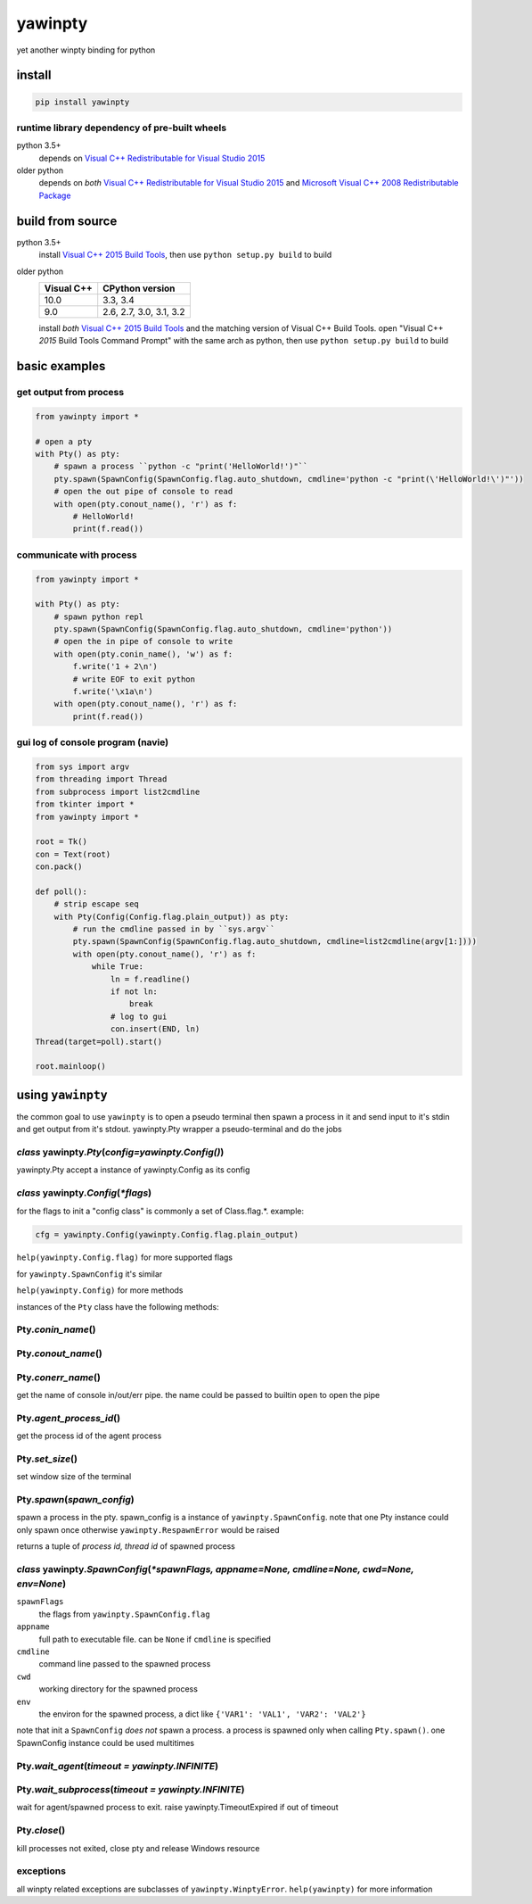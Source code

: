 ========
yawinpty
========
yet another winpty binding for python

.. image:: https://ci.appveyor.com/api/projects/status/vaa9vkgs8ihivyg9?svg=true
  :target: https://ci.appveyor.com/project/TitanSnow/yawinpty
  :alt: Build status
.. image:: https://img.shields.io/github/license/PSoWin/yawinpty.svg
  :target: LICENSE
  :alt: LICENSE
.. image:: https://img.shields.io/pypi/v/yawinpty.svg
  :target: https://pypi.org/project/yawinpty
  :alt: PyPI version
.. image:: https://img.shields.io/pypi/status/yawinpty.svg
  :target: https://pypi.org/project/yawinpty
  :alt: Development status
.. image:: https://img.shields.io/pypi/dm/yawinpty.svg
  :target: https://pypi.org/project/yawinpty
  :alt: Download per month
.. image:: https://img.shields.io/pypi/wheel/yawinpty.svg
  :target: https://pypi.org/project/yawinpty
  :alt: wheel
.. image:: https://img.shields.io/pypi/pyversions/yawinpty.svg
  :target: https://pypi.org/project/yawinpty
  :alt: Support python versions

install
=======

.. code-block:: bash

  pip install yawinpty

runtime library dependency of pre-built wheels
>>>>>>>>>>>>>>>>>>>>>>>>>>>>>>>>>>>>>>>>>>>>>>

python 3.5+
  depends on `Visual C++ Redistributable for Visual Studio 2015`_

older python
  depends on *both* `Visual C++ Redistributable for Visual Studio 2015`_ and `Microsoft Visual C++ 2008 Redistributable Package`_

.. _`Visual C++ Redistributable for Visual Studio 2015`: https://www.microsoft.com/en-us/download/details.aspx?id=48145
.. _`Microsoft Visual C++ 2008 Redistributable Package`: https://www.microsoft.com/en-us/download/details.aspx?id=5582

build from source
=================

python 3.5+
  install `Visual C++ 2015 Build Tools`_, then use ``python setup.py build`` to build

older python
  +----------+-----------------------+
  |Visual C++|CPython version        |
  +==========+=======================+
  |10.0      |3.3, 3.4               |
  +----------+-----------------------+
  |9.0       |2.6, 2.7, 3.0, 3.1, 3.2|
  +----------+-----------------------+

  install *both* `Visual C++ 2015 Build Tools`_ and the matching version of Visual C++ Build Tools. open "Visual C++ *2015* Build Tools Command Prompt" with the same arch as python, then use ``python setup.py build`` to build

.. _`Visual C++ 2015 Build Tools`: http://landinghub.visualstudio.com/visual-cpp-build-tools

basic examples
==============

get output from process
>>>>>>>>>>>>>>>>>>>>>>>

.. code-block:: python

  from yawinpty import *

  # open a pty
  with Pty() as pty:
      # spawn a process ``python -c "print('HelloWorld!')"``
      pty.spawn(SpawnConfig(SpawnConfig.flag.auto_shutdown, cmdline='python -c "print(\'HelloWorld!\')"'))
      # open the out pipe of console to read
      with open(pty.conout_name(), 'r') as f:
          # HelloWorld!
          print(f.read())

communicate with process
>>>>>>>>>>>>>>>>>>>>>>>>

.. code-block:: python

  from yawinpty import *

  with Pty() as pty:
      # spawn python repl
      pty.spawn(SpawnConfig(SpawnConfig.flag.auto_shutdown, cmdline='python'))
      # open the in pipe of console to write
      with open(pty.conin_name(), 'w') as f:
          f.write('1 + 2\n')
          # write EOF to exit python
          f.write('\x1a\n')
      with open(pty.conout_name(), 'r') as f:
          print(f.read())

gui log of console program (navie)
>>>>>>>>>>>>>>>>>>>>>>>>>>>>>>>>>>

.. code-block:: python

  from sys import argv
  from threading import Thread
  from subprocess import list2cmdline
  from tkinter import *
  from yawinpty import *

  root = Tk()
  con = Text(root)
  con.pack()

  def poll():
      # strip escape seq
      with Pty(Config(Config.flag.plain_output)) as pty:
          # run the cmdline passed in by ``sys.argv``
          pty.spawn(SpawnConfig(SpawnConfig.flag.auto_shutdown, cmdline=list2cmdline(argv[1:])))
          with open(pty.conout_name(), 'r') as f:
              while True:
                  ln = f.readline()
                  if not ln:
                      break
                  # log to gui
                  con.insert(END, ln)
  Thread(target=poll).start()

  root.mainloop()

using ``yawinpty``
==================

the common goal to use ``yawinpty`` is to open a pseudo terminal then spawn a process in it and send input to it's stdin and get output from it's stdout. yawinpty.Pty wrapper a pseudo-terminal and do the jobs

*class* yawinpty.\ *Pty*\ (*config=yawinpty.Config()*)
>>>>>>>>>>>>>>>>>>>>>>>>>>>>>>>>>>>>>>>>>>>>>>>>>>>>>>

yawinpty.Pty accept a instance of yawinpty.Config as its config

*class* yawinpty.\ *Config*\ (:emphasis:`\*flags`)
>>>>>>>>>>>>>>>>>>>>>>>>>>>>>>>>>>>>>>>>>>>>>>>>>>>>

for the flags to init a "config class" is commonly a set of Class.flag.\*. example\:

.. code-block:: python

  cfg = yawinpty.Config(yawinpty.Config.flag.plain_output)

``help(yawinpty.Config.flag)`` for more supported flags

for ``yawinpty.SpawnConfig`` it's similar

``help(yawinpty.Config)`` for more methods

instances of the ``Pty`` class have the following methods\:

Pty.\ *conin_name*\ ()
>>>>>>>>>>>>>>>>>>>>>>

Pty.\ *conout_name*\ ()
>>>>>>>>>>>>>>>>>>>>>>>

Pty.\ *conerr_name*\ ()
>>>>>>>>>>>>>>>>>>>>>>>

get the name of console in/out/err pipe. the name could be passed to builtin ``open`` to open the pipe

Pty.\ *agent_process_id*\ ()
>>>>>>>>>>>>>>>>>>>>>>>>>>>>

get the process id of the agent process

Pty.\ *set_size*\ ()
>>>>>>>>>>>>>>>>>>>>

set window size of the terminal

Pty.\ *spawn*\ (\ *spawn_config*\ )
>>>>>>>>>>>>>>>>>>>>>>>>>>>>>>>>>>>

spawn a process in the pty. spawn_config is a instance of ``yawinpty.SpawnConfig``. note that one Pty instance could only spawn once otherwise ``yawinpty.RespawnError`` would be raised

returns a tuple of *process id, thread id* of spawned process

*class* yawinpty.\ *SpawnConfig*\ (:emphasis:`\*spawnFlags, appname=None, cmdline=None, cwd=None, env=None`)
>>>>>>>>>>>>>>>>>>>>>>>>>>>>>>>>>>>>>>>>>>>>>>>>>>>>>>>>>>>>>>>>>>>>>>>>>>>>>>>>>>>>>>>>>>>>>>>>>>>>>>>>>>>>

``spawnFlags``
  the flags from ``yawinpty.SpawnConfig.flag``
``appname``
  full path to executable file. can be ``None`` if ``cmdline`` is specified
``cmdline``
  command line passed to the spawned process
``cwd``
  working directory for the spawned process
``env``
  the environ for the spawned process, a dict like ``{'VAR1': 'VAL1', 'VAR2': 'VAL2'}``

note that init a ``SpawnConfig`` *does not* spawn a process. a process is spawned only when calling ``Pty.spawn()``. one SpawnConfig instance could be used multitimes

Pty.\ *wait_agent*\ (\ *timeout = yawinpty.INFINITE*\ )
>>>>>>>>>>>>>>>>>>>>>>>>>>>>>>>>>>>>>>>>>>>>>>>>>>>>>>>

Pty.\ *wait_subprocess*\ (\ *timeout = yawinpty.INFINITE*\ )
>>>>>>>>>>>>>>>>>>>>>>>>>>>>>>>>>>>>>>>>>>>>>>>>>>>>>>>>>>>>

wait for agent/spawned process to exit. raise yawinpty.TimeoutExpired if out of timeout

Pty.\ *close*\ ()
>>>>>>>>>>>>>>>>>

kill processes not exited, close pty and release Windows resource

exceptions
>>>>>>>>>>

all winpty related exceptions are subclasses of ``yawinpty.WinptyError``. ``help(yawinpty)`` for more information
